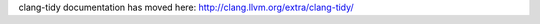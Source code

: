 .. meta::
   :http-equiv=refresh: 0;URL='http://clang.llvm.org/extra/clang-tidy/'

clang-tidy documentation has moved here: http://clang.llvm.org/extra/clang-tidy/
